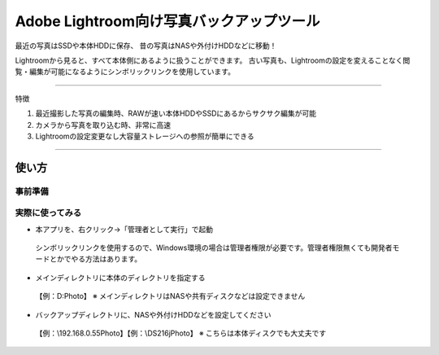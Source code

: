 ==========================================
Adobe Lightroom向け写真バックアップツール
==========================================

最近の写真はSSDや本体HDDに保存、
昔の写真はNASや外付けHDDなどに移動！

Lightroomから見ると、すべて本体側にあるように扱うことができます。
古い写真も、Lightroomの設定を変えることなく閲覧・編集が可能になるようにシンボリックリンクを使用しています。

---------------

特徴

1. 最近撮影した写真の編集時、RAWが速い本体HDDやSSDにあるからサクサク編集が可能

2. カメラから写真を取り込む時、非常に高速

3. Lightroomの設定変更なし大容量ストレージへの参照が簡単にできる


---------------

使い方
=====

事前準備
~~~~~~~

実際に使ってみる
~~~~~~~~~~~~~~

- 本アプリを、右クリック→「管理者として実行」で起動
 シンボリックリンクを使用するので、Windows環境の場合は管理者権限が必要です。管理者権限無くても開発者モードとかでやる方法はあります。

- メインディレクトリに本体のディレクトリを指定する
 【例：D:\Photo】
 ※ メインディレクトリはNASや共有ディスクなどは設定できません

- バックアップディレクトリに、NASや外付けHDDなどを設定してください
 【例：\\192.168.0.55\Photo】【例：\\DS216j\Photo】
 ※ こちらは本体ディスクでも大丈夫です
